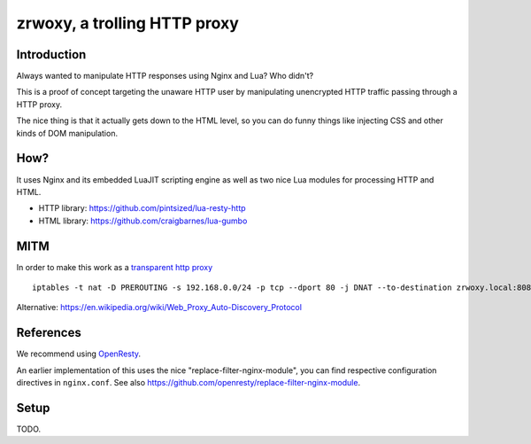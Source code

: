 #############################
zrwoxy, a trolling HTTP proxy
#############################


************
Introduction
************
Always wanted to manipulate HTTP responses using Nginx and Lua?
Who didn't?

This is a proof of concept targeting the unaware HTTP user
by manipulating unencrypted HTTP traffic passing through
a HTTP proxy.

The nice thing is that it actually gets down to the HTML level,
so you can do funny things like injecting CSS and other kinds of
DOM manipulation.


****
How?
****
It uses Nginx and its embedded LuaJIT scripting engine
as well as two nice Lua modules for processing HTTP and HTML.

- HTTP library: https://github.com/pintsized/lua-resty-http
- HTML library: https://github.com/craigbarnes/lua-gumbo


****
MITM
****
In order to make this work as a `transparent http proxy <https://en.wikipedia.org/wiki/Proxy_server#Transparent_proxy>`_
::

    iptables -t nat -D PREROUTING -s 192.168.0.0/24 -p tcp --dport 80 -j DNAT --to-destination zrwoxy.local:8080


Alternative:
https://en.wikipedia.org/wiki/Web_Proxy_Auto-Discovery_Protocol



**********
References
**********
We recommend using `OpenResty <https://openresty.org/>`_.

An earlier implementation of this uses the nice "replace-filter-nginx-module",
you can find respective configuration directives in ``nginx.conf``.
See also https://github.com/openresty/replace-filter-nginx-module.


*****
Setup
*****
TODO.

